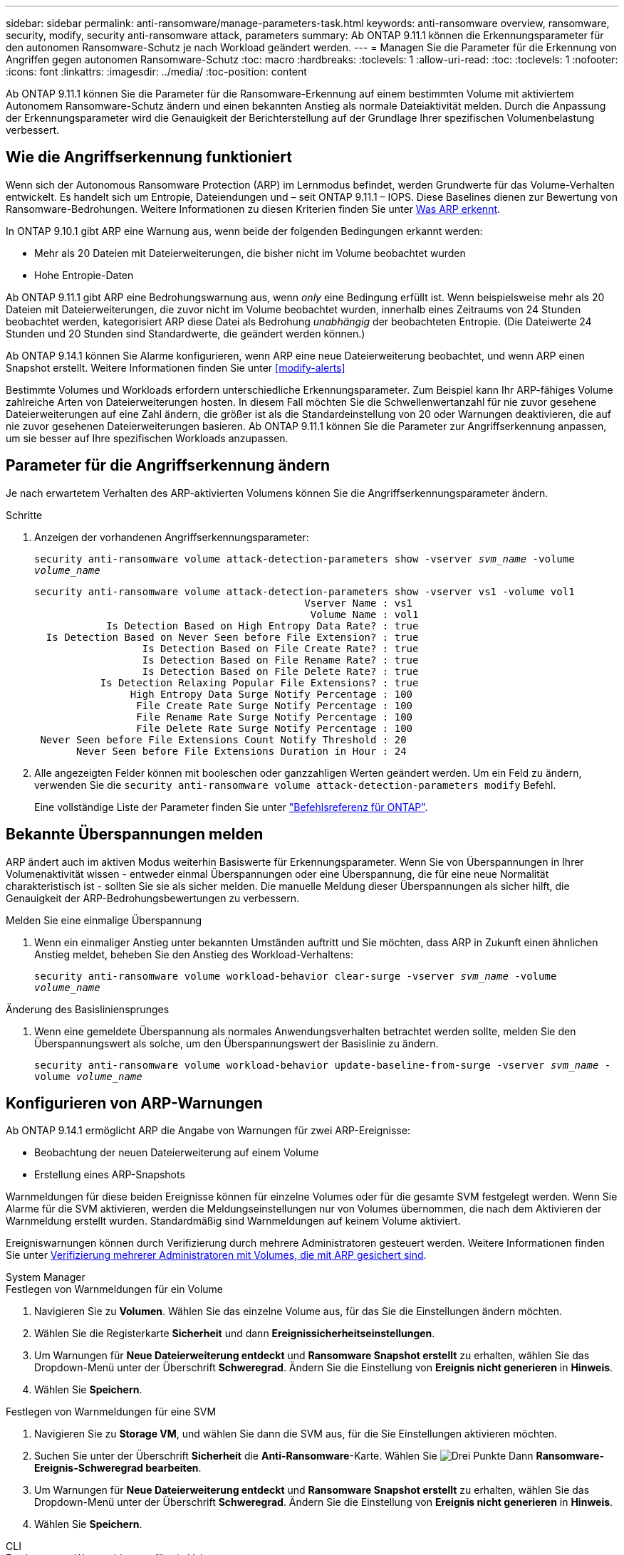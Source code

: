 ---
sidebar: sidebar 
permalink: anti-ransomware/manage-parameters-task.html 
keywords: anti-ransomware overview, ransomware, security, modify, security anti-ransomware attack, parameters 
summary: Ab ONTAP 9.11.1 können die Erkennungsparameter für den autonomen Ransomware-Schutz je nach Workload geändert werden. 
---
= Managen Sie die Parameter für die Erkennung von Angriffen gegen autonomen Ransomware-Schutz
:toc: macro
:hardbreaks:
:toclevels: 1
:allow-uri-read: 
:toc: 
:toclevels: 1
:nofooter: 
:icons: font
:linkattrs: 
:imagesdir: ../media/
:toc-position: content


[role="lead"]
Ab ONTAP 9.11.1 können Sie die Parameter für die Ransomware-Erkennung auf einem bestimmten Volume mit aktiviertem Autonomem Ransomware-Schutz ändern und einen bekannten Anstieg als normale Dateiaktivität melden. Durch die Anpassung der Erkennungsparameter wird die Genauigkeit der Berichterstellung auf der Grundlage Ihrer spezifischen Volumenbelastung verbessert.



== Wie die Angriffserkennung funktioniert

Wenn sich der Autonomous Ransomware Protection (ARP) im Lernmodus befindet, werden Grundwerte für das Volume-Verhalten entwickelt. Es handelt sich um Entropie, Dateiendungen und – seit ONTAP 9.11.1 – IOPS. Diese Baselines dienen zur Bewertung von Ransomware-Bedrohungen. Weitere Informationen zu diesen Kriterien finden Sie unter xref:index.html#what-arp-detects[Was ARP erkennt].

In ONTAP 9.10.1 gibt ARP eine Warnung aus, wenn beide der folgenden Bedingungen erkannt werden:

* Mehr als 20 Dateien mit Dateierweiterungen, die bisher nicht im Volume beobachtet wurden
* Hohe Entropie-Daten


Ab ONTAP 9.11.1 gibt ARP eine Bedrohungswarnung aus, wenn _only_ eine Bedingung erfüllt ist. Wenn beispielsweise mehr als 20 Dateien mit Dateierweiterungen, die zuvor nicht im Volume beobachtet wurden, innerhalb eines Zeitraums von 24 Stunden beobachtet werden, kategorisiert ARP diese Datei als Bedrohung _unabhängig_ der beobachteten Entropie. (Die Dateiwerte 24 Stunden und 20 Stunden sind Standardwerte, die geändert werden können.)

Ab ONTAP 9.14.1 können Sie Alarme konfigurieren, wenn ARP eine neue Dateierweiterung beobachtet, und wenn ARP einen Snapshot erstellt. Weitere Informationen finden Sie unter <<modify-alerts>>

Bestimmte Volumes und Workloads erfordern unterschiedliche Erkennungsparameter. Zum Beispiel kann Ihr ARP-fähiges Volume zahlreiche Arten von Dateierweiterungen hosten. In diesem Fall möchten Sie die Schwellenwertanzahl für nie zuvor gesehene Dateierweiterungen auf eine Zahl ändern, die größer ist als die Standardeinstellung von 20 oder Warnungen deaktivieren, die auf nie zuvor gesehenen Dateierweiterungen basieren. Ab ONTAP 9.11.1 können Sie die Parameter zur Angriffserkennung anpassen, um sie besser auf Ihre spezifischen Workloads anzupassen.



== Parameter für die Angriffserkennung ändern

Je nach erwartetem Verhalten des ARP-aktivierten Volumens können Sie die Angriffserkennungsparameter ändern.

.Schritte
. Anzeigen der vorhandenen Angriffserkennungsparameter:
+
`security anti-ransomware volume attack-detection-parameters show -vserver _svm_name_ -volume _volume_name_`

+
....
security anti-ransomware volume attack-detection-parameters show -vserver vs1 -volume vol1
                                             Vserver Name : vs1
                                              Volume Name : vol1
            Is Detection Based on High Entropy Data Rate? : true
  Is Detection Based on Never Seen before File Extension? : true
                  Is Detection Based on File Create Rate? : true
                  Is Detection Based on File Rename Rate? : true
                  Is Detection Based on File Delete Rate? : true
           Is Detection Relaxing Popular File Extensions? : true
                High Entropy Data Surge Notify Percentage : 100
                 File Create Rate Surge Notify Percentage : 100
                 File Rename Rate Surge Notify Percentage : 100
                 File Delete Rate Surge Notify Percentage : 100
 Never Seen before File Extensions Count Notify Threshold : 20
       Never Seen before File Extensions Duration in Hour : 24
....
. Alle angezeigten Felder können mit booleschen oder ganzzahligen Werten geändert werden. Um ein Feld zu ändern, verwenden Sie die `security anti-ransomware volume attack-detection-parameters modify` Befehl.
+
Eine vollständige Liste der Parameter finden Sie unter link:https://docs.netapp.com/us-en/ontap-cli-9141/security-anti-ransomware-volume-attack-detection-parameters-modify.html["Befehlsreferenz für ONTAP"^].





== Bekannte Überspannungen melden

ARP ändert auch im aktiven Modus weiterhin Basiswerte für Erkennungsparameter. Wenn Sie von Überspannungen in Ihrer Volumenaktivität wissen - entweder einmal Überspannungen oder eine Überspannung, die für eine neue Normalität charakteristisch ist - sollten Sie sie als sicher melden. Die manuelle Meldung dieser Überspannungen als sicher hilft, die Genauigkeit der ARP-Bedrohungsbewertungen zu verbessern.

.Melden Sie eine einmalige Überspannung
. Wenn ein einmaliger Anstieg unter bekannten Umständen auftritt und Sie möchten, dass ARP in Zukunft einen ähnlichen Anstieg meldet, beheben Sie den Anstieg des Workload-Verhaltens:
+
`security anti-ransomware volume workload-behavior clear-surge -vserver _svm_name_ -volume _volume_name_`



.Änderung des Basisliniensprunges
. Wenn eine gemeldete Überspannung als normales Anwendungsverhalten betrachtet werden sollte, melden Sie den Überspannungswert als solche, um den Überspannungswert der Basislinie zu ändern.
+
`security anti-ransomware volume workload-behavior update-baseline-from-surge -vserver _svm_name_ -volume _volume_name_`





== Konfigurieren von ARP-Warnungen

Ab ONTAP 9.14.1 ermöglicht ARP die Angabe von Warnungen für zwei ARP-Ereignisse:

* Beobachtung der neuen Dateierweiterung auf einem Volume
* Erstellung eines ARP-Snapshots


Warnmeldungen für diese beiden Ereignisse können für einzelne Volumes oder für die gesamte SVM festgelegt werden. Wenn Sie Alarme für die SVM aktivieren, werden die Meldungseinstellungen nur von Volumes übernommen, die nach dem Aktivieren der Warnmeldung erstellt wurden. Standardmäßig sind Warnmeldungen auf keinem Volume aktiviert.

Ereigniswarnungen können durch Verifizierung durch mehrere Administratoren gesteuert werden. Weitere Informationen finden Sie unter xref:use-cases-restrictions-concept.html#multi-admin-verification-with-volumes-protected-with-ARP[Verifizierung mehrerer Administratoren mit Volumes, die mit ARP gesichert sind].

[role="tabbed-block"]
====
.System Manager
--
.Festlegen von Warnmeldungen für ein Volume
. Navigieren Sie zu **Volumen**. Wählen Sie das einzelne Volume aus, für das Sie die Einstellungen ändern möchten.
. Wählen Sie die Registerkarte **Sicherheit** und dann **Ereignissicherheitseinstellungen**.
. Um Warnungen für **Neue Dateierweiterung entdeckt** und **Ransomware Snapshot erstellt** zu erhalten, wählen Sie das Dropdown-Menü unter der Überschrift **Schweregrad**. Ändern Sie die Einstellung von **Ereignis nicht generieren** in **Hinweis**.
. Wählen Sie **Speichern**.


.Festlegen von Warnmeldungen für eine SVM
. Navigieren Sie zu **Storage VM**, und wählen Sie dann die SVM aus, für die Sie Einstellungen aktivieren möchten.
. Suchen Sie unter der Überschrift **Sicherheit** die **Anti-Ransomware**-Karte. Wählen Sie image:../media/icon_kabob.gif["Drei Punkte"] Dann **Ransomware-Ereignis-Schweregrad bearbeiten**.
. Um Warnungen für **Neue Dateierweiterung entdeckt** und **Ransomware Snapshot erstellt** zu erhalten, wählen Sie das Dropdown-Menü unter der Überschrift **Schweregrad**. Ändern Sie die Einstellung von **Ereignis nicht generieren** in **Hinweis**.
. Wählen Sie **Speichern**.


--
.CLI
--
.Festlegen von Warnmeldungen für ein Volume
* So legen Sie Warnungen für eine neue Dateierweiterung fest:
+
`security anti-ransomware volume event-log modify -vserver _svm_name_ -is-enabled-on-new-file-extension-seen true`

* So legen Sie Warnungen für die Erstellung eines ARP-Snapshots fest:
+
`security anti-ransomware volume event-log modify -vserver _svm_name_ -is-enabled-on-snapshot-copy-creation true`

* Bestätigen Sie Ihre Einstellungen mit dem `anti-ransomware volume event-log show` Befehl.


.Festlegen von Warnmeldungen für eine SVM
* So legen Sie Warnungen für eine neue Dateierweiterung fest:
+
`security anti-ransomware vserver event-log modify -vserver _svm_name_ -is-enabled-on-new-file-extension-seen true`

* So legen Sie Warnungen für die Erstellung eines ARP-Snapshots fest:
+
`security anti-ransomware vserver event-log modify -vserver _svm_name_ -is-enabled-on-snapshot-copy-creation true`

* Bestätigen Sie Ihre Einstellungen mit dem `security anti-ransomware vserver event-log show` Befehl.


--
====
.Weitere Informationen
* link:https://kb.netapp.com/onprem/ontap/da/NAS/Understanding_Autonomous_Ransomware_Protection_attacks_and_the_Autonomous_Ransomware_Protection_snapshot["Autonome Ransomware-Schutzangriffe und den Überblick über den autonomen Ransomware-Schutz"^]

